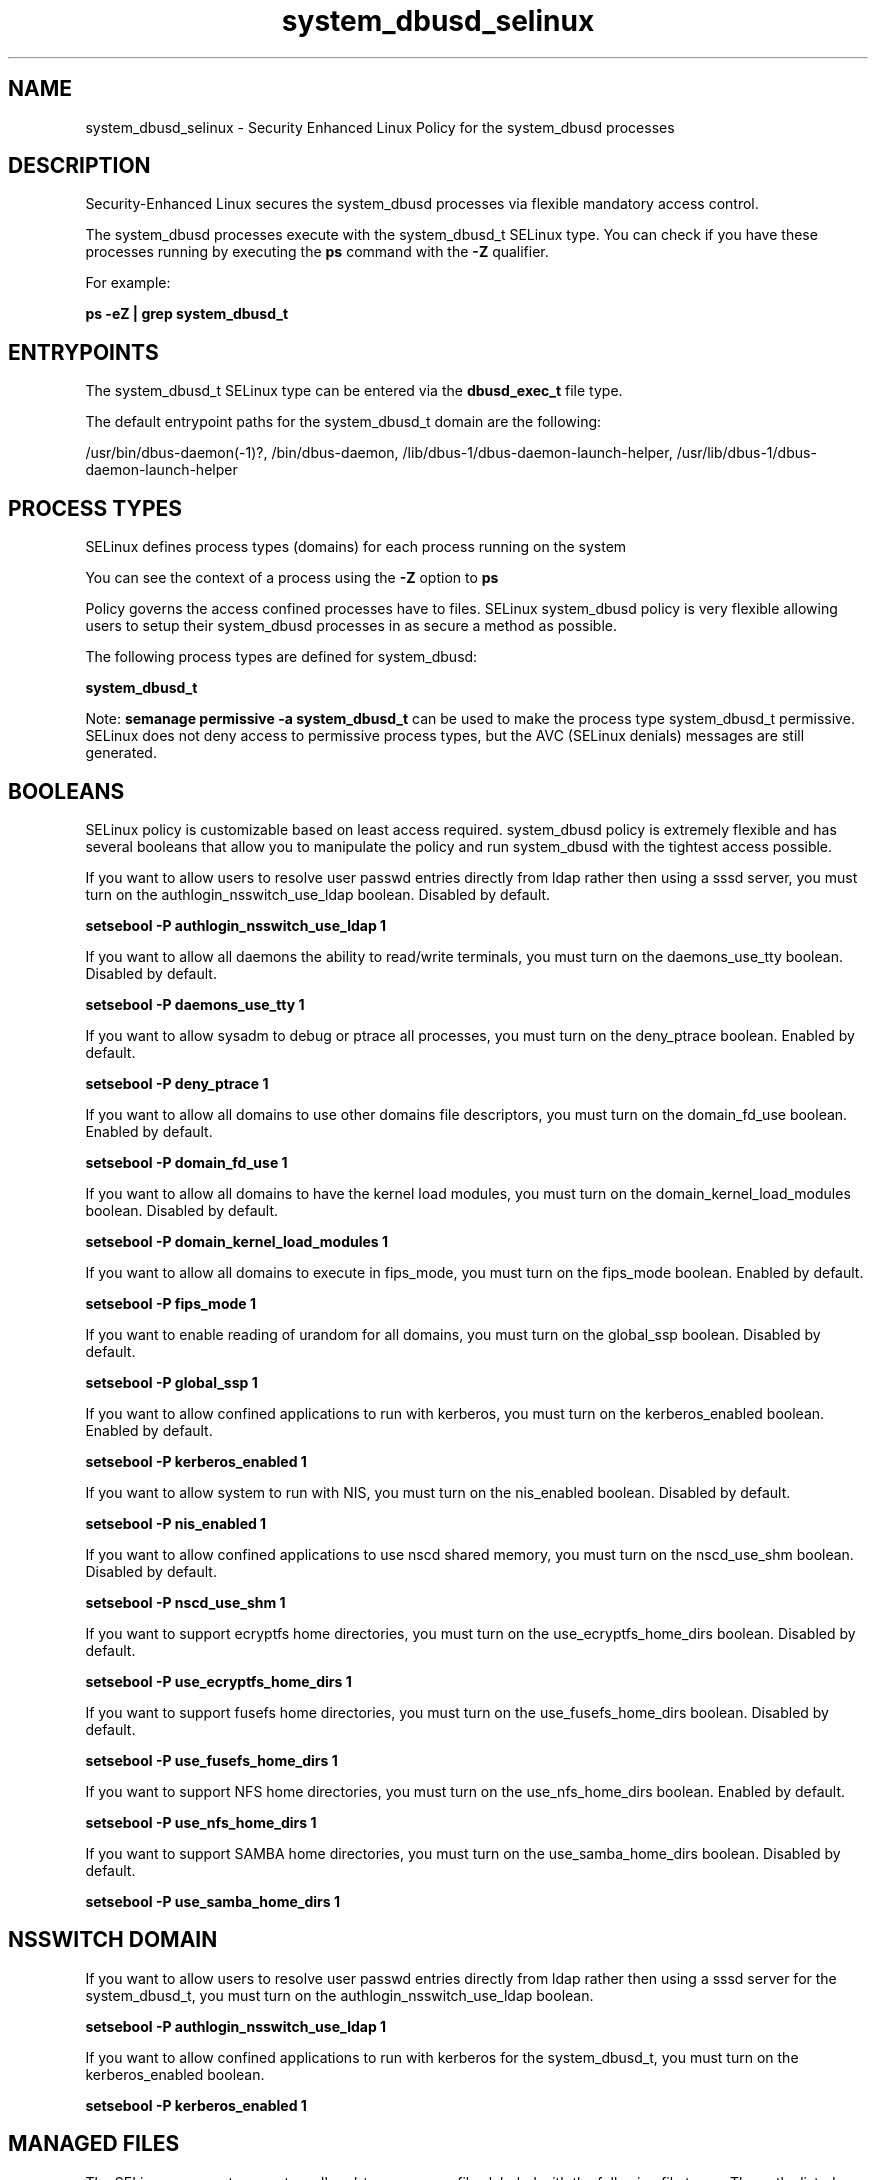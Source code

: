 .TH  "system_dbusd_selinux"  "8"  "13-01-16" "system_dbusd" "SELinux Policy documentation for system_dbusd"
.SH "NAME"
system_dbusd_selinux \- Security Enhanced Linux Policy for the system_dbusd processes
.SH "DESCRIPTION"

Security-Enhanced Linux secures the system_dbusd processes via flexible mandatory access control.

The system_dbusd processes execute with the system_dbusd_t SELinux type. You can check if you have these processes running by executing the \fBps\fP command with the \fB\-Z\fP qualifier.

For example:

.B ps -eZ | grep system_dbusd_t


.SH "ENTRYPOINTS"

The system_dbusd_t SELinux type can be entered via the \fBdbusd_exec_t\fP file type.

The default entrypoint paths for the system_dbusd_t domain are the following:

/usr/bin/dbus-daemon(-1)?, /bin/dbus-daemon, /lib/dbus-1/dbus-daemon-launch-helper, /usr/lib/dbus-1/dbus-daemon-launch-helper
.SH PROCESS TYPES
SELinux defines process types (domains) for each process running on the system
.PP
You can see the context of a process using the \fB\-Z\fP option to \fBps\bP
.PP
Policy governs the access confined processes have to files.
SELinux system_dbusd policy is very flexible allowing users to setup their system_dbusd processes in as secure a method as possible.
.PP
The following process types are defined for system_dbusd:

.EX
.B system_dbusd_t
.EE
.PP
Note:
.B semanage permissive -a system_dbusd_t
can be used to make the process type system_dbusd_t permissive. SELinux does not deny access to permissive process types, but the AVC (SELinux denials) messages are still generated.

.SH BOOLEANS
SELinux policy is customizable based on least access required.  system_dbusd policy is extremely flexible and has several booleans that allow you to manipulate the policy and run system_dbusd with the tightest access possible.


.PP
If you want to allow users to resolve user passwd entries directly from ldap rather then using a sssd server, you must turn on the authlogin_nsswitch_use_ldap boolean. Disabled by default.

.EX
.B setsebool -P authlogin_nsswitch_use_ldap 1

.EE

.PP
If you want to allow all daemons the ability to read/write terminals, you must turn on the daemons_use_tty boolean. Disabled by default.

.EX
.B setsebool -P daemons_use_tty 1

.EE

.PP
If you want to allow sysadm to debug or ptrace all processes, you must turn on the deny_ptrace boolean. Enabled by default.

.EX
.B setsebool -P deny_ptrace 1

.EE

.PP
If you want to allow all domains to use other domains file descriptors, you must turn on the domain_fd_use boolean. Enabled by default.

.EX
.B setsebool -P domain_fd_use 1

.EE

.PP
If you want to allow all domains to have the kernel load modules, you must turn on the domain_kernel_load_modules boolean. Disabled by default.

.EX
.B setsebool -P domain_kernel_load_modules 1

.EE

.PP
If you want to allow all domains to execute in fips_mode, you must turn on the fips_mode boolean. Enabled by default.

.EX
.B setsebool -P fips_mode 1

.EE

.PP
If you want to enable reading of urandom for all domains, you must turn on the global_ssp boolean. Disabled by default.

.EX
.B setsebool -P global_ssp 1

.EE

.PP
If you want to allow confined applications to run with kerberos, you must turn on the kerberos_enabled boolean. Enabled by default.

.EX
.B setsebool -P kerberos_enabled 1

.EE

.PP
If you want to allow system to run with NIS, you must turn on the nis_enabled boolean. Disabled by default.

.EX
.B setsebool -P nis_enabled 1

.EE

.PP
If you want to allow confined applications to use nscd shared memory, you must turn on the nscd_use_shm boolean. Disabled by default.

.EX
.B setsebool -P nscd_use_shm 1

.EE

.PP
If you want to support ecryptfs home directories, you must turn on the use_ecryptfs_home_dirs boolean. Disabled by default.

.EX
.B setsebool -P use_ecryptfs_home_dirs 1

.EE

.PP
If you want to support fusefs home directories, you must turn on the use_fusefs_home_dirs boolean. Disabled by default.

.EX
.B setsebool -P use_fusefs_home_dirs 1

.EE

.PP
If you want to support NFS home directories, you must turn on the use_nfs_home_dirs boolean. Enabled by default.

.EX
.B setsebool -P use_nfs_home_dirs 1

.EE

.PP
If you want to support SAMBA home directories, you must turn on the use_samba_home_dirs boolean. Disabled by default.

.EX
.B setsebool -P use_samba_home_dirs 1

.EE

.SH NSSWITCH DOMAIN

.PP
If you want to allow users to resolve user passwd entries directly from ldap rather then using a sssd server for the system_dbusd_t, you must turn on the authlogin_nsswitch_use_ldap boolean.

.EX
.B setsebool -P authlogin_nsswitch_use_ldap 1
.EE

.PP
If you want to allow confined applications to run with kerberos for the system_dbusd_t, you must turn on the kerberos_enabled boolean.

.EX
.B setsebool -P kerberos_enabled 1
.EE

.SH "MANAGED FILES"

The SELinux process type system_dbusd_t can manage files labeled with the following file types.  The paths listed are the default paths for these file types.  Note the processes UID still need to have DAC permissions.

.br
.B security_t

	/selinux
.br

.br
.B system_dbusd_tmp_t


.br
.B system_dbusd_var_run_t

	/var/run/dbus(/.*)?
.br
	/var/named/chroot/var/run/dbus(/.*)?
.br

.br
.B systemd_passwd_var_run_t

	/var/run/systemd/ask-password(/.*)?
.br
	/var/run/systemd/ask-password-block(/.*)?
.br

.SH FILE CONTEXTS
SELinux requires files to have an extended attribute to define the file type.
.PP
You can see the context of a file using the \fB\-Z\fP option to \fBls\bP
.PP
Policy governs the access confined processes have to these files.
SELinux system_dbusd policy is very flexible allowing users to setup their system_dbusd processes in as secure a method as possible.
.PP

.PP
.B STANDARD FILE CONTEXT

SELinux defines the file context types for the system_dbusd, if you wanted to
store files with these types in a diffent paths, you need to execute the semanage command to sepecify alternate labeling and then use restorecon to put the labels on disk.

.B semanage fcontext -a -t system_dbusd_tmp_t '/srv/system_dbusd/content(/.*)?'
.br
.B restorecon -R -v /srv/mysystem_dbusd_content

Note: SELinux often uses regular expressions to specify labels that match multiple files.

.I The following file types are defined for system_dbusd:


.EX
.PP
.B system_dbusd_tmp_t
.EE

- Set files with the system_dbusd_tmp_t type, if you want to store system dbusd temporary files in the /tmp directories.


.EX
.PP
.B system_dbusd_var_lib_t
.EE

- Set files with the system_dbusd_var_lib_t type, if you want to store the system dbusd files under the /var/lib directory.


.EX
.PP
.B system_dbusd_var_run_t
.EE

- Set files with the system_dbusd_var_run_t type, if you want to store the system dbusd files under the /run or /var/run directory.

.br
.TP 5
Paths:
/var/run/dbus(/.*)?, /var/named/chroot/var/run/dbus(/.*)?

.PP
Note: File context can be temporarily modified with the chcon command.  If you want to permanently change the file context you need to use the
.B semanage fcontext
command.  This will modify the SELinux labeling database.  You will need to use
.B restorecon
to apply the labels.

.SH "COMMANDS"
.B semanage fcontext
can also be used to manipulate default file context mappings.
.PP
.B semanage permissive
can also be used to manipulate whether or not a process type is permissive.
.PP
.B semanage module
can also be used to enable/disable/install/remove policy modules.

.B semanage boolean
can also be used to manipulate the booleans

.PP
.B system-config-selinux
is a GUI tool available to customize SELinux policy settings.

.SH AUTHOR
This manual page was auto-generated using
.B "sepolicy manpage"
by Dan Walsh.

.SH "SEE ALSO"
selinux(8), system_dbusd(8), semanage(8), restorecon(8), chcon(1), sepolicy(8)
, setsebool(8), system_cronjob_selinux(8), system_mail_selinux(8), system_munin_plugin_selinux(8), systemd_hostnamed_selinux(8), systemd_localed_selinux(8), systemd_logger_selinux(8), systemd_logind_selinux(8), systemd_notify_selinux(8), systemd_passwd_agent_selinux(8), systemd_timedated_selinux(8), systemd_tmpfiles_selinux(8)